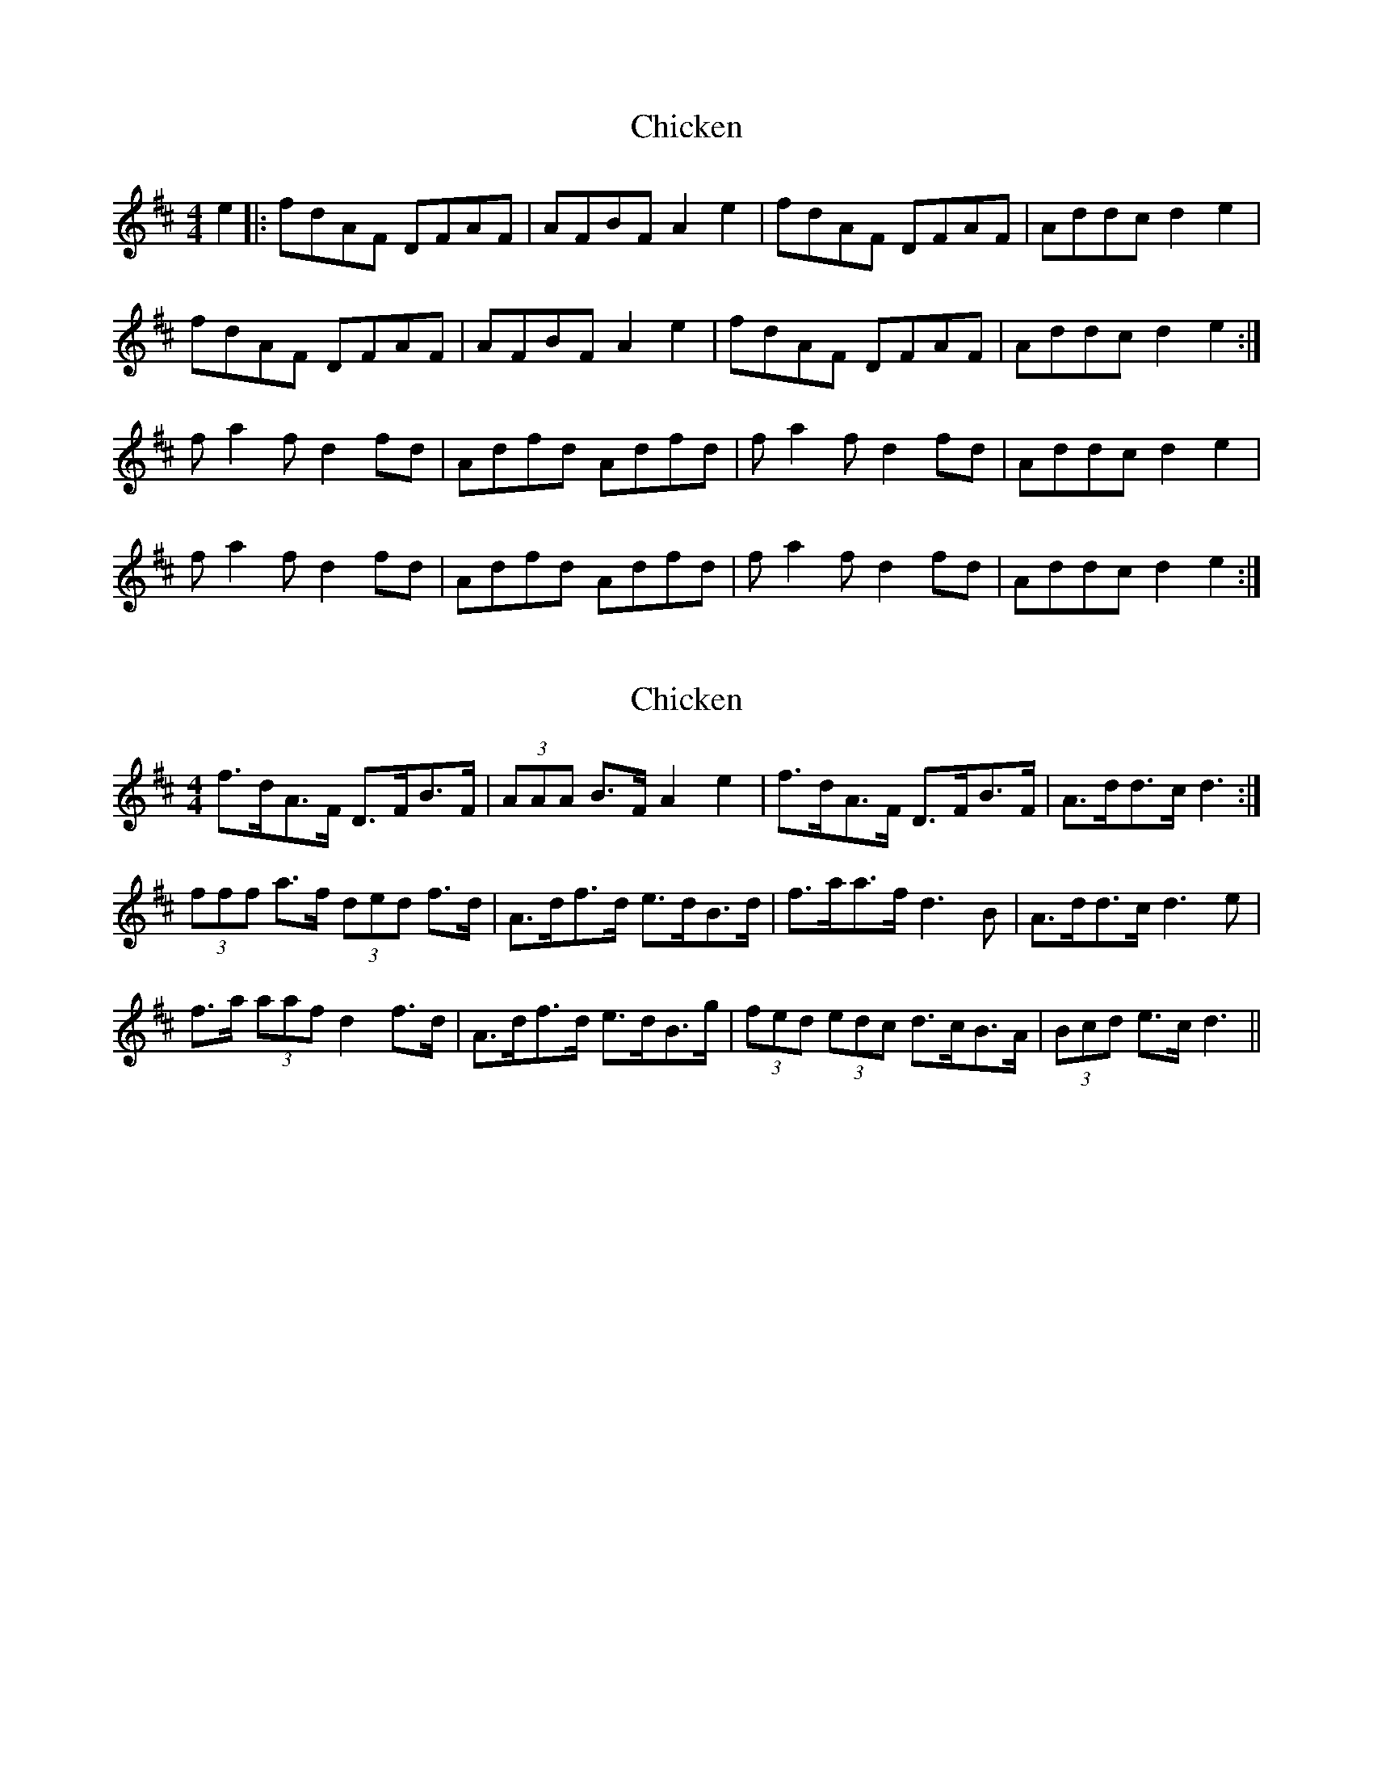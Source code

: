 X: 1
T: Chicken
Z: armandaromin
S: https://thesession.org/tunes/4156#setting4156
R: reel
M: 4/4
L: 1/8
K: Dmaj
e2 |:fdAF DFAF | AFBF A2 e2 | fdAF DFAF | Addc d2 e2 |
fdAF DFAF | AFBF A2 e2 | fdAF DFAF | Addc d2 e2 :|
f a2 f d2 fd | Adfd Adfd | f a2 f d2 fd | Addc d2 e2 |
f a2 f d2 fd | Adfd Adfd | f a2 f d2 fd | Addc d2 e2 :|
X: 2
T: Chicken
Z: ceolachan
S: https://thesession.org/tunes/4156#setting16919
R: reel
M: 4/4
L: 1/8
K: Dmaj
f>dA>F D>FB>F | (3AAA B>F A2 e2 | f>dA>F D>FB>F | A>dd>c d3 :|(3fff a>f (3ded f>d | A>df>d e>dB>d | f>aa>f d3 B | A>dd>c d3 e | f>a (3aaf d2 f>d | A>df>d e>dB>g | (3fed (3edc d>cB>A | (3Bcd e>c d3 ||

